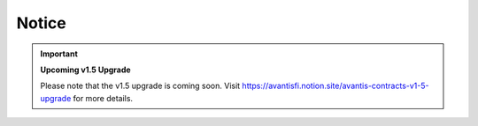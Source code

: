 Notice
------

.. important::

   **Upcoming v1.5 Upgrade**

   Please note that the v1.5 upgrade is coming soon. Visit https://avantisfi.notion.site/avantis-contracts-v1-5-upgrade for more details.